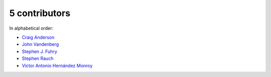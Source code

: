 

5 contributors
================================================================================

In alphabetical order:

* `Craig Anderson <https://github.com/craiga>`_
* `John Vandenberg <https://github.com/jayvdb>`_
* `Stephen J. Fuhry <https://github.com/fuhrysteve>`_
* `Stephen Rauch <https://github.com/stephenrauch>`_
* `Víctor Antonio Hernández Monroy <https://github.com/antherkiv>`_
